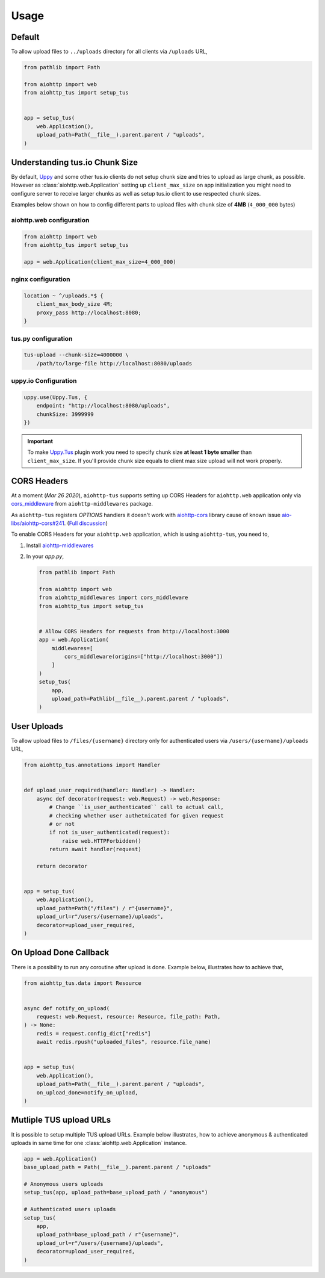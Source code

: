 =====
Usage
=====

Default
=======

To allow upload files to ``../uploads`` directory for all clients via ``/uploads`` URL,

.. code-block:: python

    from pathlib import Path

    from aiohttp import web
    from aiohttp_tus import setup_tus


    app = setup_tus(
        web.Application(),
        upload_path=Path(__file__).parent.parent / "uploads",
    )

Understanding tus.io Chunk Size
===============================

By default, `Uppy <https://uppy.io>`_ and some other tus.io clients do not setup chunk
size and tries to upload as large chunk, as possible. However as
:class:`aiohttp.web.Application` setting up ``client_max_size`` on app initialization
you might need to configure server to receive larger chunks as well as setup tus.io
client to use respected chunk sizes.

Examples below shown on how to config different parts to upload files with chunk size
of **4MB** (``4_000_000`` bytes)

aiohttp.web configuration
-------------------------

.. code-block:: python

    from aiohttp import web
    from aiohttp_tus import setup_tus

    app = web.Application(client_max_size=4_000_000)

nginx configuration
-------------------

.. code-block:: nginx

    location ~ ^/uploads.*$ {
        client_max_body_size 4M;
        proxy_pass http://localhost:8080;
    }

tus.py configuration
--------------------

.. code-block:: bash

    tus-upload --chunk-size=4000000 \
        /path/to/large-file http://localhost:8080/uploads

uppy.io Configuration
---------------------

.. code-block:: javascript

    uppy.use(Uppy.Tus, {
        endpoint: "http://localhost:8080/uploads",
        chunkSize: 3999999
    })

.. important::
    To make `Uppy.Tus <https://uppy.io/docs/tus/>`_ plugin work you need to specify
    chunk size **at least 1 byte smaller** than ``client_max_size``. If you'll provide
    chunk size equals to client max size upload will not work properly.

CORS Headers
============

At a moment (`Mar 26 2020`), ``aiohttp-tus`` supports setting up CORS Headers for
``aiohttp.web`` application only via `cors_middleware <https://https://aiohttp-middlewares.readthedocs.io/en/latest/usage.html#cors-middleware>`_
from ``aiohttp-middlewares`` package.

As ``aiohttp-tus`` registers `OPTIONS` handlers it doesn't work with
`aiohttp-cors <https://github.com/aio-libs/aiohttp-cors>`_ library cause of known issue
`aio-libs/aiohttp-cors#241 <https://github.com/aio-libs/aiohttp-cors/issues/241>`_.
(`Full discussion <https://github.com/pylotcode/aiohttp-tus/issues/4>`_)

To enable CORS Headers for your ``aiohttp.web`` application, which is using
``aiohttp-tus``, you need to,

1. Install `aiohttp-middlewares <https://aiohttp-middlewares.readthedocs.io>`_
2. In your `app.py`,

   .. code-block:: python

       from pathlib import Path

       from aiohttp import web
       from aiohttp_middlewares import cors_middleware
       from aiohttp_tus import setup_tus


       # Allow CORS Headers for requests from http://localhost:3000
       app = web.Application(
           middlewares=[
               cors_middleware(origins=["http://localhost:3000"])
           ]
       )
       setup_tus(
           app,
           upload_path=Pathlib(__file__).parent.parent / "uploads",
       )

User Uploads
============

To allow upload files to ``/files/{username}`` directory only for authenticated users
via ``/users/{username}/uploads`` URL,

.. code-block:: python

    from aiohttp_tus.annotations import Handler


    def upload_user_required(handler: Handler) -> Handler:
        async def decorator(request: web.Request) -> web.Response:
            # Change ``is_user_authenticated`` call to actual call,
            # checking whether user authetnicated for given request
            # or not
            if not is_user_authenticated(request):
                raise web.HTTPForbidden()
            return await handler(request)

        return decorator


    app = setup_tus(
        web.Application(),
        upload_path=Path("/files") / r"{username}",
        upload_url=r"/users/{username}/uploads",
        decorator=upload_user_required,
    )

On Upload Done Callback
=======================

There is a possibility to run any coroutine after upload is done. Example below,
illustrates how to achieve that,

.. code-block:: python

    from aiohttp_tus.data import Resource


    async def notify_on_upload(
        request: web.Request, resource: Resource, file_path: Path,
    ) -> None:
        redis = request.config_dict["redis"]
        await redis.rpush("uploaded_files", resource.file_name)


    app = setup_tus(
        web.Application(),
        upload_path=Path(__file__).parent.parent / "uploads",
        on_upload_done=notify_on_upload,
    )

Mutliple TUS upload URLs
========================

It is possible to setup multiple TUS upload URLs. Example below illustrates, how to
achieve anonymous & authenticated uploads in same time for one
:class:`aiohttp.web.Application` instance.

.. code-block:: python

    app = web.Application()
    base_upload_path = Path(__file__).parent.parent / "uploads"

    # Anonymous users uploads
    setup_tus(app, upload_path=base_upload_path / "anonymous")

    # Authenticated users uploads
    setup_tus(
        app,
        upload_path=base_upload_path / r"{username}",
        upload_url=r"/users/{username}/uploads",
        decorator=upload_user_required,
    )
